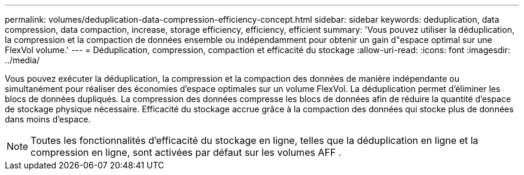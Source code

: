 ---
permalink: volumes/deduplication-data-compression-efficiency-concept.html 
sidebar: sidebar 
keywords: deduplication, data compression, data compaction, increase, storage efficiency, efficiency, efficient 
summary: 'Vous pouvez utiliser la déduplication, la compression et la compaction de données ensemble ou indépendamment pour obtenir un gain d"espace optimal sur une FlexVol volume.' 
---
= Déduplication, compression, compaction et efficacité du stockage
:allow-uri-read: 
:icons: font
:imagesdir: ../media/


[role="lead"]
Vous pouvez exécuter la déduplication, la compression et la compaction des données de manière indépendante ou simultanément pour réaliser des économies d'espace optimales sur un volume FlexVol. La déduplication permet d'éliminer les blocs de données dupliqués. La compression des données compresse les blocs de données afin de réduire la quantité d'espace de stockage physique nécessaire. Efficacité du stockage accrue grâce à la compaction des données qui stocke plus de données dans moins d'espace.

[NOTE]
====
Toutes les fonctionnalités d'efficacité du stockage en ligne, telles que la déduplication en ligne et la compression en ligne, sont activées par défaut sur les volumes AFF .

====